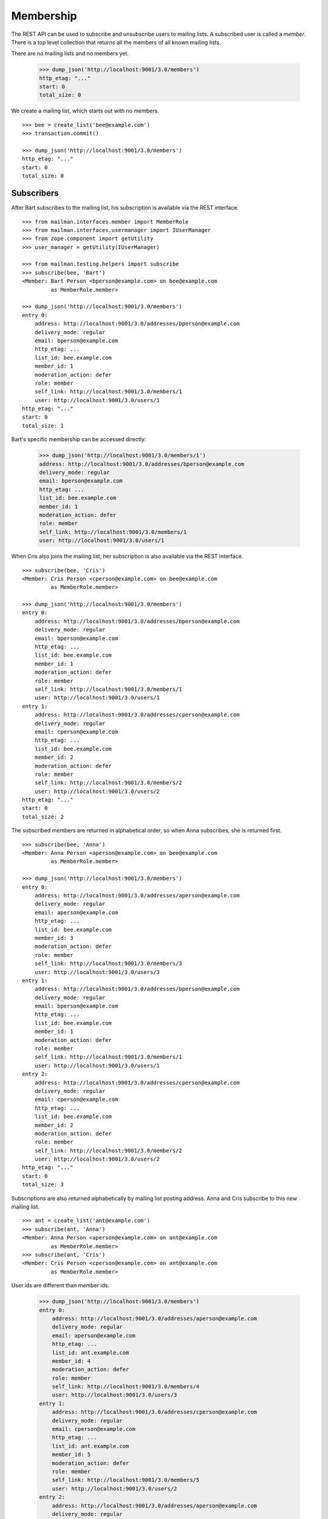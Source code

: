 ==========
Membership
==========

The REST API can be used to subscribe and unsubscribe users to mailing lists.
A subscribed user is called a *member*.  There is a top level collection that
returns all the members of all known mailing lists.

There are no mailing lists and no members yet.

    >>> dump_json('http://localhost:9001/3.0/members')
    http_etag: "..."
    start: 0
    total_size: 0

We create a mailing list, which starts out with no members.
::

    >>> bee = create_list('bee@example.com')
    >>> transaction.commit()

    >>> dump_json('http://localhost:9001/3.0/members')
    http_etag: "..."
    start: 0
    total_size: 0


Subscribers
===========

After Bart subscribes to the mailing list, his subscription is available via
the REST interface.
::

    >>> from mailman.interfaces.member import MemberRole
    >>> from mailman.interfaces.usermanager import IUserManager
    >>> from zope.component import getUtility
    >>> user_manager = getUtility(IUserManager)

    >>> from mailman.testing.helpers import subscribe
    >>> subscribe(bee, 'Bart')
    <Member: Bart Person <bperson@example.com> on bee@example.com
             as MemberRole.member>

    >>> dump_json('http://localhost:9001/3.0/members')
    entry 0:
        address: http://localhost:9001/3.0/addresses/bperson@example.com
        delivery_mode: regular
        email: bperson@example.com
        http_etag: ...
        list_id: bee.example.com
        member_id: 1
        moderation_action: defer
        role: member
        self_link: http://localhost:9001/3.0/members/1
        user: http://localhost:9001/3.0/users/1
    http_etag: "..."
    start: 0
    total_size: 1

Bart's specific membership can be accessed directly:

    >>> dump_json('http://localhost:9001/3.0/members/1')
    address: http://localhost:9001/3.0/addresses/bperson@example.com
    delivery_mode: regular
    email: bperson@example.com
    http_etag: ...
    list_id: bee.example.com
    member_id: 1
    moderation_action: defer
    role: member
    self_link: http://localhost:9001/3.0/members/1
    user: http://localhost:9001/3.0/users/1

When Cris also joins the mailing list, her subscription is also available via
the REST interface.
::

    >>> subscribe(bee, 'Cris')
    <Member: Cris Person <cperson@example.com> on bee@example.com
             as MemberRole.member>

    >>> dump_json('http://localhost:9001/3.0/members')
    entry 0:
        address: http://localhost:9001/3.0/addresses/bperson@example.com
        delivery_mode: regular
        email: bperson@example.com
        http_etag: ...
        list_id: bee.example.com
        member_id: 1
        moderation_action: defer
        role: member
        self_link: http://localhost:9001/3.0/members/1
        user: http://localhost:9001/3.0/users/1
    entry 1:
        address: http://localhost:9001/3.0/addresses/cperson@example.com
        delivery_mode: regular
        email: cperson@example.com
        http_etag: ...
        list_id: bee.example.com
        member_id: 2
        moderation_action: defer
        role: member
        self_link: http://localhost:9001/3.0/members/2
        user: http://localhost:9001/3.0/users/2
    http_etag: "..."
    start: 0
    total_size: 2

The subscribed members are returned in alphabetical order, so when Anna
subscribes, she is returned first.
::

    >>> subscribe(bee, 'Anna')
    <Member: Anna Person <aperson@example.com> on bee@example.com
             as MemberRole.member>

    >>> dump_json('http://localhost:9001/3.0/members')
    entry 0:
        address: http://localhost:9001/3.0/addresses/aperson@example.com
        delivery_mode: regular
        email: aperson@example.com
        http_etag: ...
        list_id: bee.example.com
        member_id: 3
        moderation_action: defer
        role: member
        self_link: http://localhost:9001/3.0/members/3
        user: http://localhost:9001/3.0/users/3
    entry 1:
        address: http://localhost:9001/3.0/addresses/bperson@example.com
        delivery_mode: regular
        email: bperson@example.com
        http_etag: ...
        list_id: bee.example.com
        member_id: 1
        moderation_action: defer
        role: member
        self_link: http://localhost:9001/3.0/members/1
        user: http://localhost:9001/3.0/users/1
    entry 2:
        address: http://localhost:9001/3.0/addresses/cperson@example.com
        delivery_mode: regular
        email: cperson@example.com
        http_etag: ...
        list_id: bee.example.com
        member_id: 2
        moderation_action: defer
        role: member
        self_link: http://localhost:9001/3.0/members/2
        user: http://localhost:9001/3.0/users/2
    http_etag: "..."
    start: 0
    total_size: 3

Subscriptions are also returned alphabetically by mailing list posting
address.  Anna and Cris subscribe to this new mailing list.
::

    >>> ant = create_list('ant@example.com')
    >>> subscribe(ant, 'Anna')
    <Member: Anna Person <aperson@example.com> on ant@example.com
             as MemberRole.member>
    >>> subscribe(ant, 'Cris')
    <Member: Cris Person <cperson@example.com> on ant@example.com
             as MemberRole.member>

User ids are different than member ids.

    >>> dump_json('http://localhost:9001/3.0/members')
    entry 0:
        address: http://localhost:9001/3.0/addresses/aperson@example.com
        delivery_mode: regular
        email: aperson@example.com
        http_etag: ...
        list_id: ant.example.com
        member_id: 4
        moderation_action: defer
        role: member
        self_link: http://localhost:9001/3.0/members/4
        user: http://localhost:9001/3.0/users/3
    entry 1:
        address: http://localhost:9001/3.0/addresses/cperson@example.com
        delivery_mode: regular
        email: cperson@example.com
        http_etag: ...
        list_id: ant.example.com
        member_id: 5
        moderation_action: defer
        role: member
        self_link: http://localhost:9001/3.0/members/5
        user: http://localhost:9001/3.0/users/2
    entry 2:
        address: http://localhost:9001/3.0/addresses/aperson@example.com
        delivery_mode: regular
        email: aperson@example.com
        http_etag: ...
        list_id: bee.example.com
        member_id: 3
        moderation_action: defer
        role: member
        self_link: http://localhost:9001/3.0/members/3
        user: http://localhost:9001/3.0/users/3
    entry 3:
        address: http://localhost:9001/3.0/addresses/bperson@example.com
        delivery_mode: regular
        email: bperson@example.com
        http_etag: ...
        list_id: bee.example.com
        member_id: 1
        moderation_action: defer
        role: member
        self_link: http://localhost:9001/3.0/members/1
        user: http://localhost:9001/3.0/users/1
    entry 4:
        address: http://localhost:9001/3.0/addresses/cperson@example.com
        delivery_mode: regular
        email: cperson@example.com
        http_etag: ...
        list_id: bee.example.com
        member_id: 2
        moderation_action: defer
        role: member
        self_link: http://localhost:9001/3.0/members/2
        user: http://localhost:9001/3.0/users/2
    http_etag: "..."
    start: 0
    total_size: 5

We can also get just the members of a single mailing list.

    >>> dump_json(
    ...     'http://localhost:9001/3.0/lists/ant@example.com/roster/member')
    entry 0:
        address: http://localhost:9001/3.0/addresses/aperson@example.com
        delivery_mode: regular
        email: aperson@example.com
        http_etag: ...
        list_id: ant.example.com
        member_id: 4
        moderation_action: defer
        role: member
        self_link: http://localhost:9001/3.0/members/4
        user: http://localhost:9001/3.0/users/3
    entry 1:
        address: http://localhost:9001/3.0/addresses/cperson@example.com
        delivery_mode: regular
        email: cperson@example.com
        http_etag: ...
        list_id: ant.example.com
        member_id: 5
        moderation_action: defer
        role: member
        self_link: http://localhost:9001/3.0/members/5
        user: http://localhost:9001/3.0/users/2
    http_etag: ...
    start: 0
    total_size: 2


Paginating over member records
------------------------------

Instead of returning all the member records at once, it's possible to return
them in pages by adding the GET parameters ``count`` and ``page`` to the
request URI.  Page 1 is the first page and ``count`` defines the size of the
page.

    >>> dump_json(
    ...     'http://localhost:9001/3.0/lists/ant@example.com/roster/member'
    ...     '?count=1&page=1')
    entry 0:
        address: http://localhost:9001/3.0/addresses/aperson@example.com
        delivery_mode: regular
        email: aperson@example.com
        http_etag: ...
        list_id: ant.example.com
        member_id: 4
        moderation_action: defer
        role: member
        self_link: http://localhost:9001/3.0/members/4
        user: http://localhost:9001/3.0/users/3
    http_etag: ...
    start: 0
    total_size: 2

This works with members of a single list as well as with all members.

    >>> dump_json(
    ...     'http://localhost:9001/3.0/members?count=1&page=1')
    entry 0:
        address: http://localhost:9001/3.0/addresses/aperson@example.com
        delivery_mode: regular
        email: aperson@example.com
        http_etag: ...
        list_id: ant.example.com
        member_id: 4
        moderation_action: defer
        role: member
        self_link: http://localhost:9001/3.0/members/4
        user: http://localhost:9001/3.0/users/3
    http_etag: ...
    start: 0
    total_size: 5


Owners and moderators
=====================

Mailing list owners and moderators also show up in the REST API.  Cris becomes
an owner of the `ant` mailing list and Dave becomes a moderator of the `bee`
mailing list.
::

    >>> dump_json('http://localhost:9001/3.0/members', {
    ...           'list_id': 'ant.example.com',
    ...           'subscriber': 'dperson@example.com',
    ...           'role': 'moderator',
    ...           })
    content-length: 0
    date: ...
    location: http://localhost:9001/3.0/members/6
    server: ...
    status: 201

    >>> dump_json('http://localhost:9001/3.0/members', {
    ...           'list_id': 'bee.example.com',
    ...           'subscriber': 'cperson@example.com',
    ...           'role': 'owner',
    ...           })
    content-length: 0
    date: ...
    location: http://localhost:9001/3.0/members/7
    server: ...
    status: 201

    >>> dump_json('http://localhost:9001/3.0/members')
    entry 0:
        address: http://localhost:9001/3.0/addresses/dperson@example.com
        delivery_mode: regular
        email: dperson@example.com
        http_etag: ...
        list_id: ant.example.com
        member_id: 6
        moderation_action: accept
        role: moderator
        self_link: http://localhost:9001/3.0/members/6
        user: http://localhost:9001/3.0/users/4
    entry 1:
        address: http://localhost:9001/3.0/addresses/aperson@example.com
        delivery_mode: regular
        email: aperson@example.com
        http_etag: ...
        list_id: ant.example.com
        member_id: 4
        moderation_action: defer
        role: member
        self_link: http://localhost:9001/3.0/members/4
        user: http://localhost:9001/3.0/users/3
    entry 2:
        address: http://localhost:9001/3.0/addresses/cperson@example.com
        delivery_mode: regular
        email: cperson@example.com
        http_etag: ...
        list_id: ant.example.com
        member_id: 5
        moderation_action: defer
        role: member
        self_link: http://localhost:9001/3.0/members/5
        user: http://localhost:9001/3.0/users/2
    entry 3:
        address: http://localhost:9001/3.0/addresses/cperson@example.com
        delivery_mode: regular
        email: cperson@example.com
        http_etag: ...
        list_id: bee.example.com
        member_id: 7
        moderation_action: accept
        role: owner
        self_link: http://localhost:9001/3.0/members/7
        user: http://localhost:9001/3.0/users/2
    entry 4:
        address: http://localhost:9001/3.0/addresses/aperson@example.com
        delivery_mode: regular
        email: aperson@example.com
        http_etag: ...
        list_id: bee.example.com
        member_id: 3
        moderation_action: defer
        role: member
        self_link: http://localhost:9001/3.0/members/3
        user: http://localhost:9001/3.0/users/3
    entry 5:
        address: http://localhost:9001/3.0/addresses/bperson@example.com
        delivery_mode: regular
        email: bperson@example.com
        http_etag: ...
        list_id: bee.example.com
        member_id: 1
        moderation_action: defer
        role: member
        self_link: http://localhost:9001/3.0/members/1
        user: http://localhost:9001/3.0/users/1
    entry 6:
        address: http://localhost:9001/3.0/addresses/cperson@example.com
        delivery_mode: regular
        email: cperson@example.com
        http_etag: ...
        list_id: bee.example.com
        member_id: 2
        moderation_action: defer
        role: member
        self_link: http://localhost:9001/3.0/members/2
        user: http://localhost:9001/3.0/users/2
    http_etag: "..."
    start: 0
    total_size: 7

We can access all the owners of a list.

    >>> dump_json(
    ...     'http://localhost:9001/3.0/lists/bee@example.com/roster/owner')
    entry 0:
        address: http://localhost:9001/3.0/addresses/cperson@example.com
        delivery_mode: regular
        email: cperson@example.com
        http_etag: ...
        list_id: bee.example.com
        member_id: 7
        moderation_action: accept
        role: owner
        self_link: http://localhost:9001/3.0/members/7
        user: http://localhost:9001/3.0/users/2
    http_etag: ...
    start: 0
    total_size: 1


Finding members
===============

A specific member can always be referenced by their role and address.

    >>> dump_json('http://localhost:9001/3.0/lists/'
    ...           'bee@example.com/owner/cperson@example.com')
    address: http://localhost:9001/3.0/addresses/cperson@example.com
    delivery_mode: regular
    email: cperson@example.com
    http_etag: ...
    list_id: bee.example.com
    member_id: 7
    moderation_action: accept
    role: owner
    self_link: http://localhost:9001/3.0/members/7
    user: http://localhost:9001/3.0/users/2

You can find a specific member based on several different criteria.  For
example, we can search for all the memberships of a particular address.

    >>> dump_json('http://localhost:9001/3.0/members/find', {
    ...           'subscriber': 'aperson@example.com',
    ...           })
    entry 0:
        address: http://localhost:9001/3.0/addresses/aperson@example.com
        delivery_mode: regular
        email: aperson@example.com
        http_etag: ...
        list_id: ant.example.com
        member_id: 4
        moderation_action: defer
        role: member
        self_link: http://localhost:9001/3.0/members/4
        user: http://localhost:9001/3.0/users/3
    entry 1:
        address: http://localhost:9001/3.0/addresses/aperson@example.com
        delivery_mode: regular
        email: aperson@example.com
        http_etag: ...
        list_id: bee.example.com
        member_id: 3
        moderation_action: defer
        role: member
        self_link: http://localhost:9001/3.0/members/3
        user: http://localhost:9001/3.0/users/3
    http_etag: ...
    start: 0
    total_size: 2

Or, we can find all the memberships for a particular mailing list.

    >>> dump_json('http://localhost:9001/3.0/members/find', {
    ...           'list_id': 'bee.example.com',
    ...           })
    entry 0:
        address: http://localhost:9001/3.0/addresses/aperson@example.com
        delivery_mode: regular
        email: aperson@example.com
        http_etag: ...
        list_id: bee.example.com
        member_id: 3
        moderation_action: defer
        role: member
        self_link: http://localhost:9001/3.0/members/3
        user: http://localhost:9001/3.0/users/3
    entry 1:
        address: http://localhost:9001/3.0/addresses/bperson@example.com
        delivery_mode: regular
        email: bperson@example.com
        http_etag: ...
        list_id: bee.example.com
        member_id: 1
        moderation_action: defer
        role: member
        self_link: http://localhost:9001/3.0/members/1
        user: http://localhost:9001/3.0/users/1
    entry 2:
        address: http://localhost:9001/3.0/addresses/cperson@example.com
        delivery_mode: regular
        email: cperson@example.com
        http_etag: ...
        list_id: bee.example.com
        member_id: 2
        moderation_action: defer
        role: member
        self_link: http://localhost:9001/3.0/members/2
        user: http://localhost:9001/3.0/users/2
    entry 3:
        address: http://localhost:9001/3.0/addresses/cperson@example.com
        delivery_mode: regular
        email: cperson@example.com
        http_etag: ...
        list_id: bee.example.com
        member_id: 7
        moderation_action: accept
        role: owner
        self_link: http://localhost:9001/3.0/members/7
        user: http://localhost:9001/3.0/users/2
    http_etag: "..."
    start: 0
    total_size: 4

Or, we can find all the memberships for an address on a particular mailing
list.

    >>> dump_json('http://localhost:9001/3.0/members/find', {
    ...           'subscriber': 'cperson@example.com',
    ...           'list_id': 'bee.example.com',
    ...           })
    entry 0:
        address: http://localhost:9001/3.0/addresses/cperson@example.com
        delivery_mode: regular
        email: cperson@example.com
        http_etag: ...
        list_id: bee.example.com
        member_id: 2
        moderation_action: defer
        role: member
        self_link: http://localhost:9001/3.0/members/2
        user: http://localhost:9001/3.0/users/2
    entry 1:
        address: http://localhost:9001/3.0/addresses/cperson@example.com
        delivery_mode: regular
        email: cperson@example.com
        http_etag: ...
        list_id: bee.example.com
        member_id: 7
        moderation_action: accept
        role: owner
        self_link: http://localhost:9001/3.0/members/7
        user: http://localhost:9001/3.0/users/2
    http_etag: ...
    start: 0
    total_size: 2

Or, we can find all the memberships for an address with a specific role.

    >>> dump_json('http://localhost:9001/3.0/members/find', {
    ...           'subscriber': 'cperson@example.com',
    ...           'role': 'member',
    ...           })
    entry 0:
        address: http://localhost:9001/3.0/addresses/cperson@example.com
        delivery_mode: regular
        email: cperson@example.com
        http_etag: ...
        list_id: ant.example.com
        member_id: 5
        moderation_action: defer
        role: member
        self_link: http://localhost:9001/3.0/members/5
        user: http://localhost:9001/3.0/users/2
    entry 1:
        address: http://localhost:9001/3.0/addresses/cperson@example.com
        delivery_mode: regular
        email: cperson@example.com
        http_etag: ...
        list_id: bee.example.com
        member_id: 2
        moderation_action: defer
        role: member
        self_link: http://localhost:9001/3.0/members/2
        user: http://localhost:9001/3.0/users/2
    http_etag: ...
    start: 0
    total_size: 2

Finally, we can search for a specific member given all three criteria.

    >>> dump_json('http://localhost:9001/3.0/members/find', {
    ...           'subscriber': 'cperson@example.com',
    ...           'list_id': 'bee.example.com',
    ...           'role': 'member',
    ...           })
    entry 0:
        address: http://localhost:9001/3.0/addresses/cperson@example.com
        delivery_mode: regular
        email: cperson@example.com
        http_etag: ...
        list_id: bee.example.com
        member_id: 2
        moderation_action: defer
        role: member
        self_link: http://localhost:9001/3.0/members/2
        user: http://localhost:9001/3.0/users/2
    http_etag: ...
    start: 0
    total_size: 1


Joining a mailing list
======================

A user can be subscribed to a mailing list via the REST API, either by a
specific address, or more generally by their preferred address.  A subscribed
user is called a member.

Elly subscribes to the `ant` mailing list.  Since her email address is not yet
known to Mailman, a user is created for her.  By default, she gets a regular
delivery.

By pre-verifying her subscription, we don't require Elly to verify that her
email address is valid.  By pre-confirming her subscription too, no
confirmation email will be sent.  Pre-approval means that the list moderator
won't have to approve her subscription request.

    >>> dump_json('http://localhost:9001/3.0/members', {
    ...           'list_id': 'ant.example.com',
    ...           'subscriber': 'eperson@example.com',
    ...           'display_name': 'Elly Person',
    ...           'pre_verified': True,
    ...           'pre_confirmed': True,
    ...           'pre_approved': True,
    ...           })
    content-length: 0
    date: ...
    location: http://localhost:9001/3.0/members/8
    server: ...
    status: 201

Elly is now a known user, and a member of the mailing list.
::

    >>> elly = user_manager.get_user('eperson@example.com')
    >>> elly
    <User "Elly Person" (...) at ...>

    >>> set(member.list_id for member in elly.memberships.members)
    {'ant.example.com'}

    >>> dump_json('http://localhost:9001/3.0/members')
    entry 0:
    ...
    entry 3:
        address: http://localhost:9001/3.0/addresses/eperson@example.com
        delivery_mode: regular
        email: eperson@example.com
        http_etag: ...
        list_id: ant.example.com
        member_id: 8
        moderation_action: defer
        role: member
        self_link: http://localhost:9001/3.0/members/8
        user: http://localhost:9001/3.0/users/5
    ...

Gwen is a user with a preferred address.  She subscribes to the `ant` mailing
list with her preferred address.
::

    >>> from mailman.utilities.datetime import now
    >>> gwen = user_manager.create_user('gwen@example.com', 'Gwen Person')
    >>> preferred = list(gwen.addresses)[0]
    >>> preferred.verified_on = now()
    >>> gwen.preferred_address = preferred

    # Note that we must extract the user id before we commit the transaction.
    # This is because accessing the .user_id attribute will lock the database
    # in the testing process, breaking the REST queue process.  Also, the
    # user_id is a UUID internally, but an integer (represented as a string)
    # is required by the REST API.
    >>> user_id = gwen.user_id.int
    >>> transaction.commit()

    >>> dump_json('http://localhost:9001/3.0/members', {
    ...     'list_id': 'ant.example.com',
    ...     'subscriber': user_id,
    ...     'pre_verified': True,
    ...     'pre_confirmed': True,
    ...     'pre_approved': True,
    ...     })
    content-length: 0
    date: ...
    location: http://localhost:9001/3.0/members/9
    server: ...
    status: 201

    >>> dump_json('http://localhost:9001/3.0/members')
    entry 0:
    ...
    entry 4:
        address: http://localhost:9001/3.0/addresses/gwen@example.com
        delivery_mode: regular
        email: gwen@example.com
        http_etag: "..."
        list_id: ant.example.com
        member_id: 9
        moderation_action: defer
        role: member
        self_link: http://localhost:9001/3.0/members/9
        user: http://localhost:9001/3.0/users/6
    ...
    total_size: 9

When Gwen changes her preferred address, her subscription automatically tracks
the new address.
::

    >>> new_preferred = gwen.register('gwen.person@example.com')
    >>> new_preferred.verified_on = now()
    >>> gwen.preferred_address = new_preferred
    >>> transaction.commit()

    >>> dump_json('http://localhost:9001/3.0/members')
    entry 0:
    ...
    entry 4:
        address: http://localhost:9001/3.0/addresses/gwen.person@example.com
        delivery_mode: regular
        email: gwen.person@example.com
        http_etag: "..."
        list_id: ant.example.com
        member_id: 9
        moderation_action: defer
        role: member
        self_link: http://localhost:9001/3.0/members/9
        user: http://localhost:9001/3.0/users/6
    ...
    total_size: 9


Leaving a mailing list
======================

Elly decides she does not want to be a member of the mailing list after all,
so she leaves from the mailing list.
::

    # Ensure our previous reads don't keep the database lock.
    >>> transaction.abort()
    >>> dump_json('http://localhost:9001/3.0/members/8',
    ...           method='DELETE')
    content-length: 0
    ...
    status: 204

Elly is no longer a member of the mailing list.

    >>> set(member.mailing_list for member in elly.memberships.members)
    set()


Changing delivery address
=========================

As shown above, Gwen is subscribed to a mailing list with her preferred email
address.  If she changes her preferred address, this automatically changes the
address she will receive deliveries at for all such memberships.

However, when Herb subscribes to a couple of mailing lists with explicit
addresses, he must change each subscription explicitly.

Herb controls multiple email addresses.  All of these addresses are verified.

    >>> herb = user_manager.create_user('herb@example.com', 'Herb Person')
    >>> herb_1 = list(herb.addresses)[0]
    >>> herb_2 = herb.register('hperson@example.com')
    >>> herb_3 = herb.register('herb.person@example.com')
    >>> for address in herb.addresses:
    ...     address.verified_on = now()

Herb subscribes to both the `ant` and `bee` mailing lists with one of his
addresses.

    >>> ant.subscribe(herb_1)
    <Member: Herb Person <herb@example.com> on
             ant@example.com as MemberRole.member>
    >>> bee.subscribe(herb_1)
    <Member: Herb Person <herb@example.com> on
             bee@example.com as MemberRole.member>
    >>> transaction.commit()
    >>> dump_json('http://localhost:9001/3.0/members')
    entry 0:
    ...
    entry 4:
        address: http://localhost:9001/3.0/addresses/herb@example.com
        delivery_mode: regular
        email: herb@example.com
        http_etag: "..."
        list_id: ant.example.com
        member_id: 10
        moderation_action: defer
        role: member
        self_link: http://localhost:9001/3.0/members/10
        user: http://localhost:9001/3.0/users/7
    ...
    entry 9:
        address: http://localhost:9001/3.0/addresses/herb@example.com
        delivery_mode: regular
        email: herb@example.com
        http_etag: "..."
        list_id: bee.example.com
        member_id: 11
        moderation_action: defer
        role: member
        self_link: http://localhost:9001/3.0/members/11
        user: http://localhost:9001/3.0/users/7
    http_etag: "..."
    start: 0
    total_size: 10

In order to change all of his subscriptions to use a different email address,
Herb must iterate through his memberships explicitly.

    >>> from mailman.testing.helpers import call_api
    >>> content, response = call_api('http://localhost:9001/3.0/addresses/'
    ...                              'herb@example.com/memberships')
    >>> memberships = [entry['self_link'] for entry in content['entries']]
    >>> for url in sorted(memberships):
    ...     print(url)
    http://localhost:9001/3.0/members/10
    http://localhost:9001/3.0/members/11

For each membership resource, the subscription address is changed by PATCH'ing
the `address` attribute.

    >>> dump_json('http://localhost:9001/3.0/members/10', {
    ...           'address': 'hperson@example.com',
    ...           }, method='PATCH')
    content-length: 0
    date: ...
    server: ...
    status: 204

    >>> dump_json('http://localhost:9001/3.0/members/11', {
    ...           'address': 'hperson@example.com',
    ...           }, method='PATCH')
    content-length: 0
    date: ...
    server: ...
    status: 204

Herb's memberships with the old address are gone.

    >>> dump_json('http://localhost:9001/3.0/addresses/'
    ...           'herb@example.com/memberships')
    http_etag: "..."
    start: 0
    total_size: 0

Herb's memberships have been updated with his new email address.  Of course,
his membership ids have not changed.

    >>> dump_json('http://localhost:9001/3.0/addresses/'
    ...           'hperson@example.com/memberships')
    entry 0:
        address: http://localhost:9001/3.0/addresses/hperson@example.com
        delivery_mode: regular
        email: hperson@example.com
        http_etag: "..."
        list_id: ant.example.com
        member_id: 10
        moderation_action: defer
        role: member
        self_link: http://localhost:9001/3.0/members/10
        user: http://localhost:9001/3.0/users/7
    entry 1:
        address: http://localhost:9001/3.0/addresses/hperson@example.com
        delivery_mode: regular
        email: hperson@example.com
        http_etag: "..."
        list_id: bee.example.com
        member_id: 11
        moderation_action: defer
        role: member
        self_link: http://localhost:9001/3.0/members/11
        user: http://localhost:9001/3.0/users/7
    http_etag: "..."
    start: 0
    total_size: 2

When changing his subscription address, Herb may also decide to change his
mode of delivery.
::

    >>> dump_json('http://localhost:9001/3.0/members/11', {
    ...           'address': 'herb@example.com',
    ...           'delivery_mode': 'mime_digests',
    ...           }, method='PATCH')
    content-length: 0
    date: ...
    server: ...
    status: 204

    >>> dump_json('http://localhost:9001/3.0/addresses/'
    ...           'herb@example.com/memberships')
    entry 0:
        address: http://localhost:9001/3.0/addresses/herb@example.com
        delivery_mode: mime_digests
        email: herb@example.com
        http_etag: "..."
        list_id: bee.example.com
        member_id: 11
        moderation_action: defer
        role: member
        self_link: http://localhost:9001/3.0/members/11
        user: http://localhost:9001/3.0/users/7
    http_etag: "..."
    start: 0
    total_size: 1


Moderating a member
===================

The moderation action for a member can be changed by PATCH'ing the
`moderation_action` attribute.
::

    >>> dump_json('http://localhost:9001/3.0/members/10')
    address: http://localhost:9001/3.0/addresses/hperson@example.com
    ...
    moderation_action: defer
    ...

    >>> dump_json('http://localhost:9001/3.0/members/10', {
    ...           'moderation_action': 'hold',
    ...           }, method='PATCH')
    content-length: 0
    date: ...
    server: ...
    status: 204

    >>> dump_json('http://localhost:9001/3.0/members/10')
    address: http://localhost:9001/3.0/addresses/hperson@example.com
    ...
    moderation_action: hold
    ...
